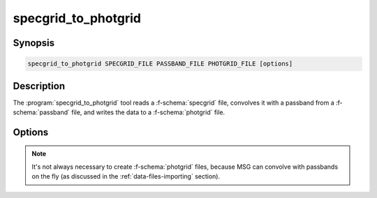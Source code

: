 .. _grid-tools-specgrid_to_photgrid:

specgrid_to_photgrid
~~~~~~~~~~~~~~~~~~~~

.. program:: specgrid_to_photgrid

Synopsis
--------

.. code-block:: text

   specgrid_to_photgrid SPECGRID_FILE PASSBAND_FILE PHOTGRID_FILE [options]

Description
-----------

The :program:`specgrid_to_photgrid` tool reads a :f-schema:`specgrid`
file, convolves it with a passband from a :f-schema:`passband` file,
and writes the data to a :f-schema:`photgrid` file.

Options
-------

.. option:: -h, --help

   Print a summary of options.

.. option:: -r, --remove-orphans

   Remove orphaned vertices from the grid. This can reduce the output
   file size.

.. option:: -l --grid-label=NAME

   Set the grid label.

.. note::

   It's not always necessary to create :f-schema:`photgrid` files,
   because MSG can convolve with passbands on the fly (as discussed in
   the :ref:`data-files-importing` section).
